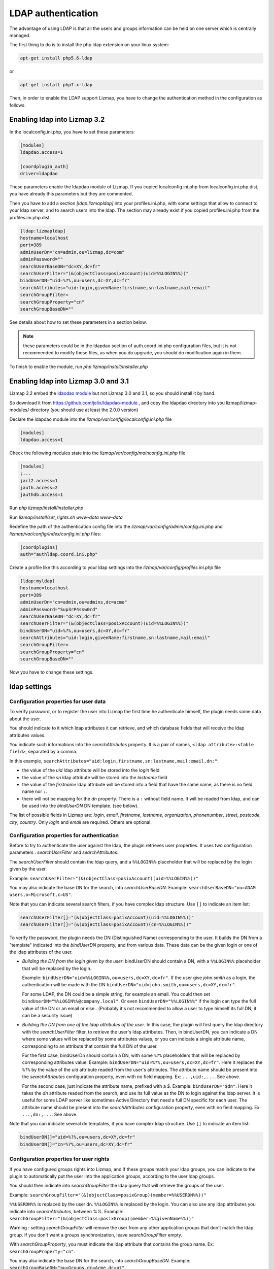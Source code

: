 ====================
LDAP authentication
====================

The advantage of using LDAP is that all the users and groups information can be held on one server which is centrally managed.

The first thing to do is to install the php ldap extension on your linux system:

.. code-block:: bash

   apt-get install php5.6-ldap

or

.. code-block:: bash

   apt-get install php7.x-ldap


Then, in order to enable the LDAP support Lizmap, you have to change the
authentication method in the configuration as follows.

Enabling ldap into Lizmap 3.2
==============================

In the localconfig.ini.php, you have to set these parameters:

.. code-block:: ini

    [modules]
    ldapdao.access=1

    [coordplugin_auth]
    driver=ldapdao

These parameters enable the ldapdao module of Lizmap. If you copied localconfig.ini.php
from localconfig.ini.php.dist, you have already this parameters but they are
commented.

Then you have to add a section `[ldap:lizmapldap]` into your profiles.ini.php,
with some settings that allow to connect to your ldap server, and to search
users into the ldap. The section may already exist if you copied profiles.ini.php
from the profiles.ini.php.dist.

.. code-block:: ini

    [ldap:lizmapldap]
    hostname=localhost
    port=389
    adminUserDn="cn=admin,ou=lizmap,dc=com"
    adminPassword=""
    searchUserBaseDN="dc=XY,dc=fr"
    searchUserFilter="(&(objectClass=posixAccount)(uid=%%LOGIN%%))"
    bindUserDN="uid=%?%,ou=users,dc=XY,dc=fr"
    searchAttributes="uid:login,givenName:firstname,sn:lastname,mail:email"
    searchGroupFilter=
    searchGroupProperty="cn"
    searchGroupBaseDN=""

See details about how to set these parameters in a section below.

.. note:: these parameters could be in the ldapdao section of auth.coord.ini.php
          configuration files, but it is not recommended to modify these files,
          as when you do upgrade, you should do modification again in them.

To finish to enable the module, run *php lizmap/install/installer.php*

Enabling ldap into Lizmap 3.0 and 3.1
======================================

Lizmap 3.2 embed the `ldaodao module <https://github.com/jelix/ldapdao-module>`_
but not Lizmap 3.0 and 3.1, so you should install it by hand.

So download it from https://github.com/jelix/ldapdao-module , and copy the ldapdao
directory into you lizmap/lizmap-modules/ directory (you should use at least
the 2.0.0 version)

Declare the ldapdao module into the *lizmap/var/config/localconfig.ini.php* file

.. code-block:: ini

   [modules]
   ldapdao.access=1

Check the following modules state into the *lizmap/var/config/mainconfig.ini.php* file

.. code-block:: ini

   [modules]
   ;...
   jacl2.access=1
   jauth.access=2
   jauthdb.access=1

Run *php lizmap/install/installer.php*

Run *lizmap/install/set_rights.sh www-data www-data*

Redefine the path of the authentication config file into the *lizmap/var/config/admin/config.ini.php*
and *lizmap/var/config/index/config.ini.php* files:

.. code-block:: ini

   [coordplugins]
   auth="authldap.coord.ini.php"


Create a profile like this according to your ldap settings into the *lizmap/var/config/profiles.ini.php* file

.. code-block:: ini

   [ldap:myldap]
   hostname=localhost
   port=389
   adminUserDn="cn=admin,ou=admins,dc=acme"
   adminPassword="Sup3rP4ssw0rd"
   searchUserBaseDN="dc=XY,dc=fr"
   searchUserFilter="(&(objectClass=posixAccount)(uid=%%LOGIN%%))"
   bindUserDN="uid=%?%,ou=users,dc=XY,dc=fr"
   searchAttributes="uid:login,givenName:firstname,sn:lastname,mail:email"
   searchGroupFilter=
   searchGroupProperty="cn"
   searchGroupBaseDN=""


Now you have to change these settings.


ldap settings
====================


Configuration properties for user data
--------------------------------------

To verify password, or to register the user into Lizmap the first time he
authenticate himself, the plugin needs some data about the user.

You should indicate to it which ldap attributes it can retrieve, and which
database fields that will receive the ldap attributes values.

You indicate such informations into the `searchAttributes` property. It is a
pair of names, ``<ldap attribute>:<table field>``, separated by a comma.

In this example, ``searchAttributes="uid:login,firstname,sn:lastname,mail:email,dn:"``:

- the value of the `uid` ldap attribute will be stored into the `login` field
- the value of the `sn` ldap attribute will be stored into the `lastname` field
- the value of the `firstname` ldap attribute will be stored into a field that
  have the same name, as there is no field name nor ``:``.
- there will not be mapping for the `dn` property. There is a ``:`` without field name.
  It will be readed from ldap, and can be used into the `bindUserDN` DN template.
  (see below).

The list of possible fields in Lizmap are: `login`, `email`,  `firstname`,
`lastname`,  `organization`,  `phonenumber`, `street`, `postcode`, `city`,
`country`. Only  `login` and `email` are required. Others are optional.


Configuration properties for authentication
-------------------------------------------

Before to try to authenticate the user against the ldap, the plugin retrieves
user properties. It uses two configuration parameters : `searchUserFilter`
and `searchAttributes`.

The `searchUserFilter` should contain the ldap query, and a ``%%LOGIN%%`` placeholder
that will be replaced by the login given by the user.

Example: ``searchUserFilter="(&(objectClass=posixAccount)(uid=%%LOGIN%%))"``

You may also indicate the base DN for the search, into `searchUserBaseDN`. Example:
``searchUserBaseDN="ou=ADAM users,o=Microsoft,c=US"``.

Note that you can indicate several search filters, if you have
complex ldap structure. Use ``[]`` to indicate an item list:

.. code-block:: ini

    searchUserFilter[]="(&(objectClass=posixAccount)(uid=%%LOGIN%%))"
    searchUserFilter[]="(&(objectClass=posixAccount)(cn=%%LOGIN%%))"


To verify the password, the plugin needs the DN (Distinguished Name) corresponding
to the user. It builds the DN from a "template" indicated into the `bindUserDN`
property, and from various data. These data can be the given login or one of
the ldap attributes of the user.

- *Building the DN from the login given by the user*: bindUserDN should contain
  a DN, with a ``%%LOGIN%%`` placeholder that will be replaced by the login.

  Example: ``bindUserDN="uid=%%LOGIN%%,ou=users,dc=XY,dc=fr"``. If the user
  give `john.smith` as a login, the authentication will be made with the DN
  ``bindUserDN="uid=john.smith,ou=users,dc=XY,dc=fr"``.

  For some LDAP, the DN could be a simple string, for example an email.
  You could then set ``bindUserDN="%%LOGIN%%@company.local"``. Or even
  ``bindUserDN="%%LOGIN%%"`` if the login can type the full value of
  the DN or an email or else.. (Probably it's not recommended to allow
  a user to type himself its full DN, it can be a security issue)

- *Building the DN from one of the ldap attributes of the user*.
  In this case, the plugin will first query the ldap directory with the
  `searchUserFilter` filter, to retrieve the user's ldap attributes.
  Then, in bindUserDN, you can indicate a DN where some values will be replaced
  by some attributes values, or you can indicate a single attribute name,
  corresponding to an attribute that contain the full DN of the user.

  For the first case, bindUserDn should contain a DN, with some ``%?%`` placeholders
  that will be replaced by corresponding attributes value. Example:
  ``bindUserDN="uid=%?%,ou=users,dc=XY,dc=fr"``. Here it replaces the ``%?%`` by the
  value of the `uid` attribute readed from the user's attributes.
  The attribute name should be present into the `searchAttributes`
  configuration property, even with no field mapping. Ex: ``...,uid:,...``. See above.

  For the second case, just indicate the attribute name, prefixed with a `$`.
  Example: ``bindUserDN="$dn"``. Here it takes the `dn` attribute readed from
  the search, and use its full value as the DN to login against the ldap server.
  It is useful for some LDAP server like sometimes Active Directory that need a
  full DN specific for each user.
  The attribute name should be present into the `searchAttributes`
  configuration property, even with no field mapping. Ex: ``...,dn:,...``. See above.

Note that you can indicate several dn templates, if you have
complex ldap structure. Use ``[]`` to indicate an item list:

.. code-block:: ini

    bindUserDN[]="uid=%?%,ou=users,dc=XY,dc=fr"
    bindUserDN[]="cn=%?%,ou=users,dc=XY,dc=fr"

Configuration properties for user rights
----------------------------------------

If you have configured groups rights into Lizmap, and if these
groups match your ldap groups, you can indicate to the plugin to automatically
put the user into the application groups, according to the user ldap groups.

You should then indicate into `searchGroupFilter` the ldap query that will
retrieve the groups of the user.

Example: ``searchGroupFilter="(&(objectClass=posixGroup)(member=%%USERDN%%))"``

``%%USERDN%%`` is replaced by the user dn. ``%%LOGIN%%`` is replaced by the login.
You can also use any ldap attributes you indicate into `searchAttributes`,
between `%%`. Example: ``searchGroupFilter="(&(objectClass=posixGroup)(member=%%givenName%%))"``

Warning : setting `searchGroupFilter` will remove the user from any other
application groups that don't match the ldap group. If you don't want
a groups synchronization, leave `searchGroupFilter` empty.

With `searchGroupProperty`, you must indicate the ldap attribute that
contains the group name. Ex: ``searchGroupProperty="cn"``.

You may also indicate the base DN for the search, into `searchGroupBaseDN`. Example:
``searchGroupBaseDN="ou=Groups,dc=Acme,dc=pt"``.

Debugging
----------

If the authentication does not working, you can have more details on what is
wrong. To see these details, you should activate the traces for ldapdao.

In your var/config/localconfig.ini.php, set these parameters

.. code-block:: ini

    [logger]
    auth=file

    [fileLogger]
    auth=auth.log

Then, in var/log/auth.log, you will have some messages from the ldap connector.
Remove these settings when you don't need them, to avoid a huge auth.log file.

